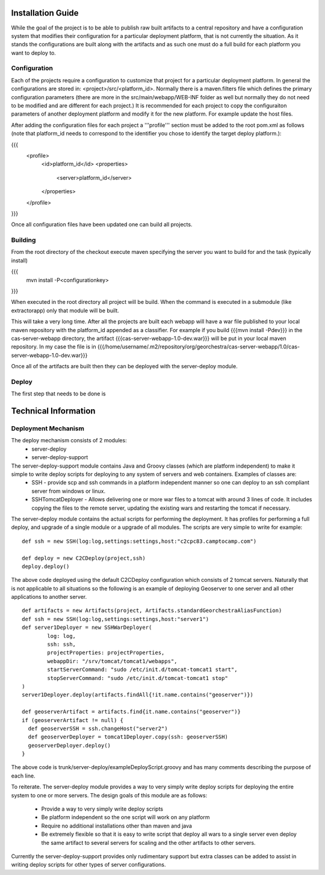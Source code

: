 .. _`georchestra.documentation.installation_en`:

==================
Installation Guide
==================

While the goal of the project is to be able to publish raw built artifacts to a central repository and have a configuration system that modifies their configuration for a particular deployment platform, that is not currently the situation.  As it stands the configurations are built along with the artifacts and as such one must do a full build for each platform you want to deploy to.  

Configuration
=============

Each of the projects require a configuration to customize that project for a particular deployment platform.  In general the configurations are stored in: <project>/src/<platform_id>.  Normally there is a maven.filters file which defines the primary configuration parameters (there are more in the src/main/webapp/WEB-INF folder as well but normally they do not need to be modified and are different for each project.)  It is recommended for each project to copy the configuraiton parameters of another deployment platform and modify it for the new platform.  For example update the host files.

After adding the configuration files for each project a '''profile''' section must be added to the root pom.xml as follows (note that platform_id needs to correspond to the identifier you chose to identify the target deploy platform.):

{{{
	<profile>
		<id>platform_id</id>
		<properties>
			<server>platform_id</server>
		</properties>
	</profile>
}}}

Once all configuration files have been updated one can build all projects.  

Building
========

From the root directory of the checkout execute maven specifying the server you want to build for and the task (typically install)

{{{
  mvn install -P<configurationkey>
}}}

When executed in the root directory all project will be build.  When the command is executed in a submodule (like extractorapp) only that module will be built.  

This will take a very long time.  After all the projects are built each webapp will have a war file published to your local maven repository with the platform_id appended as a classifier.  For example if you build {{{mvn install -Pdev}}} in the cas-server-webapp directory, the artifact {{{cas-server-webapp-1.0-dev.war}}} will be put in your local maven repository.  In my case the file is in {{{/home/username/.m2/repository/org/georchestra/cas-server-webapp/1.0/cas-server-webapp-1.0-dev.war}}}

Once all of the artifacts are built then they can be deployed with the server-deploy module.

Deploy
======

The first step that needs to be done is 

=====================
Technical Information
=====================

Deployment Mechanism
====================

The deploy mechanism consists of 2 modules:
 * server-deploy
 * server-deploy-support

The server-deploy-support module contains Java and Groovy classes (which are platform independent) to make it simple to write deploy scripts for deploying to any system of servers and web containers.  Examples of classes are:
 * SSH - provide scp and ssh commands in a platform independent manner so one can deploy to an ssh compliant server from windows or linux.
 * SSHTomcatDeployer - Allows delivering one or more war files to a tomcat with around 3 lines of code.  It includes copying the files to the remote server, updating the existing wars and restarting the tomcat if necessary.

The server-deploy module contains the actual scripts for performing the deployment.  It has profiles for performing a full deploy, and upgrade of a single module or a upgrade of all modules.  The scripts are very simple to write for example:

::
    
  def ssh = new SSH(log:log,settings:settings,host:"c2cpc83.camptocamp.com")

  def deploy = new C2CDeploy(project,ssh)
  deploy.deploy()

The above code deployed using the default C2CDeploy configuration which consists of 2 tomcat servers.  Naturally that is not applicable to all situations so the following is an example of deploying Geoserver to one server and all other applications to another server.  

::
    
	def artifacts = new Artifacts(project, Artifacts.standardGeorchestraAliasFunction)
	def ssh = new SSH(log:log,settings:settings,host:"server1")
	def server1Deployer = new SSHWarDeployer(
	        log: log,
	        ssh: ssh,
	        projectProperties: projectProperties,
	        webappDir: "/srv/tomcat/tomcat1/webapps",
	        startServerCommand: "sudo /etc/init.d/tomcat-tomcat1 start",
	        stopServerCommand: "sudo /etc/init.d/tomcat-tomcat1 stop"
	)
	server1Deployer.deploy(artifacts.findAll{!it.name.contains("geoserver")})

	def geoserverArtifact = artifacts.find{it.name.contains("geoserver")}
	if (geoserverArtifact != null) {
	  def geoserverSSH = ssh.changeHost("server2")
	  def geoserverDeployer = tomcat1Deployer.copy(ssh: geoserverSSH)
	  geoserverDeployer.deploy()
	}

The above code is trunk/server-deploy/exampleDeployScript.groovy and has many comments describing the purpose of each line.

To reiterate.  The server-deploy module provides a way to very simply write deploy scripts for deploying the entire system to one or more servers.  The design goals of this module are as follows:

 * Provide a way to very simply write deploy scripts
 * Be platform independent so the one script will work on any platform
 * Require no additional installations other than maven and java
 * Be extremely flexible so that it is easy to write script that deploy all wars to a single server even deploy the same artifact to several servers for scaling and the other artifacts to other servers.

Currently the server-deploy-support provides only rudimentary support but extra classes can be added to assist in writing deploy scripts for other types of server configurations.